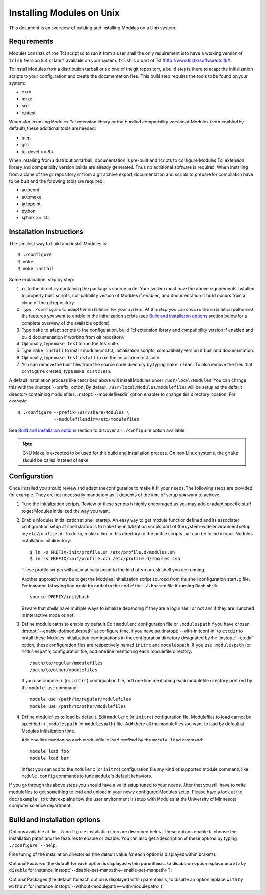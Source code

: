 .. _INSTALL:

Installing Modules on Unix
==========================

This document is an overview of building and installing Modules on a Unix
system.


Requirements
------------

Modules consists of one Tcl script so to run it from a user shell the
only requirement is to have a working version of ``tclsh`` (version
8.4 or later) available on your system. ``tclsh`` is a part of Tcl
(http://www.tcl.tk/software/tcltk/).

To install Modules from a distribution tarball or a clone of the git
repository, a build step is there to adapt the initialization scripts to your
configuration and create the documentation files. This build step requires
the tools to be found on your system:

* bash
* make
* sed
* runtest

When also installing Modules Tcl extension library or the bundled
compatibility version of Modules (both enabled by default), these additional
tools are needed:

* grep
* gcc
* tcl-devel >= 8.4

When installing from a distribution tarball, documentation is pre-built and
scripts to configure Modules Tcl extension library and compatibility version
builds are already generated. Thus no additional software is required. When
installing from a clone of the git repository or from a git archive export,
documentation and scripts to prepare for compilation have to be built and the
following tools are required:

* autoconf
* automake
* autopoint
* python
* sphinx >= 1.0


Installation instructions
-------------------------

The simplest way to build and install Modules is::

    $ ./configure
    $ make
    $ make install

Some explanation, step by step:

1. ``cd`` to the directory containing the package's source code. Your system
   must have the above requirements installed to properly build scripts,
   compatibility version of Modules if enabled, and documentation if build
   occurs from a clone of the git repository.

2. Type ``./configure`` to adapt the installation for your system. At this
   step you can choose the installation paths and the features you want to
   enable in the initialization scripts (see `Build and installation options`_
   section below for a complete overview of the available options)

3. Type ``make`` to adapt scripts to the configuration, build Tcl extension
   library and compatibility version if enabled and build documentation if
   working from git repository.

4. Optionally, type ``make test`` to run the test suite.

5. Type ``make install`` to install modulecmd.tcl, initialization scripts,
   compatibility version if built and documentation.

6. Optionally, type ``make testinstall`` to run the installation test suite.

7. You can remove the built files from the source code directory by typing
   ``make clean``. To also remove the files that ``configure`` created, type
   ``make distclean``.

A default installation process like described above will install Modules
under ``/usr/local/Modules``. You can change this with the :instopt:`--prefix`
option. By default, ``/usr/local/Modules/modulefiles`` will be setup as
the default directory containing modulefiles. :instopt:`--modulefilesdir`
option enables to change this directory location. For example::

    $ ./configure --prefix=/usr/share/Modules \
                  --modulefilesdir=/etc/modulefiles

See `Build and installation options`_ section to discover all ``./configure``
option available.

.. note:: GNU Make is excepted to be used for this build and installation
   process. On non-Linux systems, the ``gmake`` should be called instead of
   ``make``.


Configuration
-------------

Once installed you should review and adapt the configuration to make it fit
your needs. The following steps are provided for example. They are not
necessarily mandatory as it depends of the kind of setup you want to achieve.

1. Tune the initialization scripts. Review of these scripts is highly
   encouraged as you may add or adapt specific stuff to get Modules
   initialized the way you want.

2. Enable Modules initialization at shell startup. An easy way to get module
   function defined and its associated configuration setup at shell startup
   is to make the initialization scripts part of the system-wide environment
   setup in ``/etc/profile.d``. To do so, make a link in this directory to the
   profile scripts that can be found in your Modules installation init
   directory::

       $ ln -s PREFIX/init/profile.sh /etc/profile.d/modules.sh
       $ ln -s PREFIX/init/profile.csh /etc/profile.d/modules.csh

   These profile scripts will automatically adapt to the kind of ``sh`` or
   ``csh`` shell you are running.

   Another approach may be to get the Modules initialization script sourced
   from the shell configuration startup file. For instance following line
   could be added to the end of the ``~/.bashrc`` file if running Bash shell::

       source PREFIX/init/bash

   Beware that shells have multiple ways to initialize depending if they are
   a login shell or not and if they are launched in interactive mode or not.

3. Define module paths to enable by default. Edit ``modulerc`` configuration
   file or ``.modulespath`` if you have chosen
   :instopt:`--enable-dotmodulespath` at configure time. If you have set
   :instopt:`--with-initconf-in` to ``etcdir`` to install these Modules
   initialization configurations in the configuration directory designated by
   the :instopt:`--etcdir` option, these configuration files
   are respectively named ``initrc`` and ``modulespath``. If you use
   ``.modulespath`` (or ``modulespath``) configuration file, add one line
   mentioning each modulefile directory::

       /path/to/regular/modulefiles
       /path/to/other/modulefiles

   If you use ``modulerc`` (or ``initrc``) configuration file, add one line
   mentioning each modulefile directory prefixed by the ``module use``
   command::

       module use /path/to/regular/modulefiles
       module use /path/to/other/modulefiles

4. Define modulefiles to load by default. Edit ``modulerc`` (or ``initrc``)
   configuration file. Modulefiles to load cannot be specified in
   ``.modulespath`` (or ``modulespath``) file. Add there all the modulefiles
   you want to load by default at Modules initialization time.

   Add one line mentioning each modulefile to load prefixed by the
   ``module load`` command::

       module load foo
       module load bar

   In fact you can add to the ``modulerc`` (or ``initrc``) configuration file
   any kind of supported module command, like ``module config`` commands to
   tune ``module``'s default behaviors.

If you go through the above steps you should have a valid setup tuned to your
needs. After that you still have to write modulefiles to get something to
load and unload in your newly configured Modules setup. Please have a look
at the ``doc/example.txt`` that explains how the user environment is setup
with Modules at the University of Minnesota computer science department.


Build and installation options
------------------------------

Options available at the ``./configure`` installation step are described
below.  These options enable to choose the installation paths and the
features to enable or disable. You can also get a description of these
options by typing ``./configure --help``.

Fine tuning of the installation directories (the default value for each option
is displayed within brakets):

.. instopt:: --prefix=PREFIX

 Installation root directory [``/usr/local/Modules``]

.. instopt:: --bindir=DIR

 Directory for executables reachable by users [``PREFIX/bin``]

.. instopt:: --libdir=DIR

 Directory for object code libraries like libtclenvmodules.so [``PREFIX/lib``]

.. instopt:: --libexecdir=DIR

 Directory for executables called by other executables like modulecmd.tcl
 [``PREFIX/libexec``]

.. instopt:: --etcdir=DIR

 Directory for the executable configuration scripts
 [``PREFIX/etc``]

.. instopt:: --initdir=DIR

 Directory for the per-shell environment initialization scripts
 [``PREFIX/init``]

.. instopt:: --datarootdir=DIR

 Base directory to set the man and doc directories [``PREFIX/share``]

.. instopt:: --mandir=DIR

 Directory to host man pages [``DATAROOTDIR/man``]

.. instopt:: --docdir=DIR

 Directory to host documentation other than man pages like README, license
 file, etc [``DATAROOTDIR/doc``]

.. instopt:: --vimdatadir=DIR

 Directory to host Vim addon files [``DATAROOTDIR/vim/vimfiles``]

.. instopt:: --modulefilesdir=DIR

 Directory of main modulefiles also called system modulefiles
 [``PREFIX/modulefiles``]

Optional Features (the default for each option is displayed within
parenthesis, to disable an option replace ``enable`` by ``disable`` for
instance :instopt:`--disable-set-manpath<--enable-set-manpath>`):

.. instopt:: --enable-set-manpath

 Prepend man page directory defined by the :instopt:`--mandir` option to the
 MANPATH environment variable in the shell initialization scripts.
 (default=yes)

.. instopt:: --enable-append-manpath

 Append rather prepend man page directory to the MANPATH environment variable
 when the :instopt:`--enable-set-manpath` option is enabled. (default=no)

.. instopt:: --enable-set-binpath

 Prepend binary directory defined by the :instopt:`--bindir` option to the
 PATH environment variable in the shell initialization scripts. (default=yes)

.. instopt:: --enable-append-binpath

 Append rather prepend binary directory to the PATH environment variable when
 the :instopt:`--enable-set-binpath` option is enabled. (default=no)

.. instopt:: --enable-dotmodulespath, --enable-modulespath

 Set the module paths defined by :instopt:`--with-modulepath` option in a
 ``.modulespath`` file (following C version fashion) within the initialization
 directory defined by the :instopt:`--initdir` option rather than within the
 ``modulerc`` file. Or respectively, if option :instopt:`--with-initconf-in`
 has been set to ``etcdir``, in a ``modulespath`` file within the
 configuration directory defined by the :instopt:`--etcdir` option rather than
 within the ``initrc`` file. (default=no)

.. instopt:: --enable-doc-install

 Install the documentation files in the documentation directory defined with
 the :instopt:`--docdir` option. This feature has no impact on manual pages
 installation. Disabling documentation file installation is useful in case of
 installation process handled via a package manager which handles by itself
 the installation of this kind of documents. (default=yes)

.. instopt:: --enable-vim-addons

 Install the Vim addon files in the Vim addons directory defined with the
 :instopt:`--vimdatadir` option. (default=yes)

.. instopt:: --enable-example-modulefiles

 Install some modulefiles provided as example in the system modulefiles
 directory defined with the :instopt:`--modulefilesdir` option. (default=yes)

.. instopt:: --enable-compat-version

 Build and install the Modules compatibility (C) version in addition to the
 main released version. This feature also enables switching capabilities from
 initialization script between the two installed version of Modules (by
 setting-up the ``switchml`` shell function or alias).  (default=no)

.. instopt:: --enable-libtclenvmodules

 Build and install the Modules Tcl extension library which provides optimized
 Tcl commands for the modulecmd.tcl script.

.. instopt:: --enable-multilib-support

 Support multilib systems by looking in modulecmd.tcl at an alternative
 location where to find the Modules Tcl extension library depending on current
 machine architecture.

.. instopt:: --enable-versioning

 Append Modules version to installation prefix and deploy a ``versions``
 modulepath shared between all versioning enabled Modules installation. A
 modulefile corresponding to Modules version is added to the shared modulepath
 and enables to switch from one Modules version to another.  (default=no)

.. instopt:: --enable-silent-shell-debug-support

 Generate code in module function definition and initialization scripts to add
 support for silencing shell debugging properties (default=yes)

.. instopt:: --enable-set-shell-startup

 Set when module function is defined the shell startup file to ensure that the
 module function is still defined in sub-shells. (default=yes)

.. instopt:: --enable-quarantine-support

 Generate code in module function definition and initialization scripts to add
 support for the environment variable quarantine mechanism (default=yes)

.. instopt:: --enable-auto-handling

 Set modulecmd.tcl to automatically apply automated modulefiles handling
 actions, like loading the pre-requisites of a modulefile when loading this
 modulefile. (default=no)

.. instopt:: --enable-implicit-requirement

 Implicitly define a prereq or a conflict requirement toward modules specified
 respectively on ``module load`` or ``module unload`` commands in modulefile.
 (default=yes)

.. instopt:: --enable-avail-indepth

 When performing an ``avail`` sub-command, include in search results the
 matching modulefiles and directories and recursively the modulefiles and
 directories contained in these matching directories when enabled or limit
 search results to the matching modulefiles and directories found at the depth
 level expressed by the search query if disabled. (default=yes)

.. instopt:: --enable-implicit-default

 Define an implicit default version, for modules with none explicitly defined,
 to select when the name of the module to evaluate is passed without the
 mention of a specific version. When this option is disabled the name of the
 module passed for evaluation should be fully qualified elsewhere an error is
 returned. (default=yes)

.. instopt:: --enable-extended-default

 Allow to specify module versions by their starting part, i.e. substring
 separated from the rest of the version string by a ``.`` character.
 (default=no)

.. instopt:: --enable-advanced-version-spec

 Activate the advanced module version specifiers which enables to finely
 select module versions by specifying after the module name a version
 constraint prefixed by the ``@`` character. (default=no)

.. instopt:: --enable-ml

 Define the ``ml`` command, a handy frontend to the module command, when
 Modules initializes. (default=yes)

.. instopt:: --enable-color

 Control if output should be colored by default or not.  A value of ``yes``
 equals to the ``auto`` color mode.  ``no`` equals to the ``never`` color
 mode. (default=no)

.. instopt:: --enable-wa-277

 Activate workaround for issue #277 related to Tcsh history mechanism which
 does not cope well with default module alias definition. Note that enabling
 this workaround solves Tcsh history issue but weakens shell evaluation of the
 code produced by modulefiles.

.. instopt:: --enable-windows-support

 Install all required files for Windows platform (``module``, ``ml`` and
 ``envml`` command batch file and ``cmd.cmd`` initialization script).
 (default=no)

Optional Packages (the default for each option is displayed within
parenthesis, to disable an option replace ``with`` by ``without`` for
instance :instopt:`--without-modulepath<--with-modulepath>`):

.. instopt:: --with-bin-search-path=PATHLIST

 List of paths to look at when searching the location of tools required to
 build and configure Modules (default=\ ``/usr/bin:/bin:/usr/local/bin``)

.. instopt:: --with-moduleshome

  Location of the main Modules package file directory (default=\ ``PREFIX``)

.. instopt:: --with-initconf-in=VALUE

 Location where to install Modules initialization configuration files. Either
 ``initdir`` or ``etcdir`` (default=\ ``initdir``)

.. instopt:: --with-tclsh=BIN

 Name or full path of Tcl interpreter shell (default=\ ``tclsh``)

.. instopt:: --with-pager=BIN

 Name or full path of default pager program to use to paginate informational
 message output (can be superseded at run-time by environment variable)
 (default=\ ``less``)

.. instopt:: --with-pager-opts=OPTLIST

 Settings to apply to default pager program (default=\ ``-eFKRX``)

.. instopt:: --with-verbosity=VALUE

 Specify default message verbosity. accepted values are ``silent``,
 ``concise``, ``normal``, ``verbose``, ``verbose2``, ``trace``, ``debug`` and
 ``debug2``.  (default=\ ``normal``)

.. instopt:: --with-dark-background-colors=SGRLIST

 Default color set to apply if terminal background color is defined to
 ``dark``. SGRLIST follows the same syntax than used in ``LS_COLORS``. Each
 element in SGRLIST is an output item associated to a Select Graphic Rendition
 (SGR) code. Elements in SGRLIST are separated by ``:``.  Output items are
 designated by keys. Items able to be colorized are: highlighted element
 (``hi``), debug information (``db``), trace information (``tr``) tag
 separator (``se``); Error (``er``), warning (``wa``), module error (``me``)
 and info (``in``) message prefixes; Modulepath (``mp``), directory (``di``),
 module alias (``al``), module symbolic version (``sy``) and module
 ``default`` version (``de``). For a complete SGR code reference, see
 https://en.wikipedia.org/wiki/ANSI_escape_code#SGR_(Select_Graphic_Rendition)_parameters.
 (default=\ ``hi=1:db=2:tr=2:se=2:er=91:wa=93:me=95:in=94:mp=1;94:di=94:al=96:sy=95:de=4:cm=92``)

.. instopt:: --with-light-background-colors=SGRLIST

 Default color set to apply if terminal background color is defined to
 ``light``. Expect the same syntax than described for
 :instopt:`--with-dark-background-colors`.
 (default=\ ``hi=1:db=2:tr=2:se=2:er=31:wa=33:me=35:in=34:mp=1;34:di=34:al=36:sy=35:de=4:cm=32``)

.. instopt:: --with-terminal-background=VALUE

 The terminal background color that determines the color set to apply by
 default between the ``dark`` background colors or the ``light`` background
 colors (default=\ ``dark``)

.. instopt:: --with-locked-configs=CONFIGLIST

 Ignore environment variable superseding value for the listed configuration
 options. Accepted option names in CONFIGLIST are ``extra_siteconfig`` and
 ``implicit_default`` (each option name should be separated by whitespace
 character). (default=no)

.. instopt:: --with-unload-match-order=VALUE

 When unloading a module if multiple loaded modules match the request, unload
 module loaded first (``returnfirst``) or module loaded last (``returnlast``)
 (default=\ ``returnlast``)

.. instopt:: --with-search-match=VALUE

 When searching for a module with ``avail`` sub-command, match query string
 against module name start (``starts_with``) or any part of module name string
 (``contains``). (default=\ ``starts_with``)

.. instopt:: --with-icase=VALUE

 Apply a case insensitive match to module specification on ``avail``,
 ``whatis`` and ``paths`` sub-commands (when set to ``search``) or on all
 module sub-commands and modulefile Tcl commands for the module specification
 they receive as argument (when set to ``always``). Case insensitive match is
 disabled when this option is set to ``never``. (default=\ ``never``)

.. instopt:: --with-nearly-forbidden-days=VALUE

 Define the number of days a module is considered nearly forbidden prior
 reaching its expiry date.  (default=\ ``14``)

.. instopt:: --with-tag-abbrev=ABBRVLIST

 Define the abbreviation to use when reporting each module tag. Each element
 in ABBRVLIST is a tag name associated to an abbreviation string (elements in
 ABBRVLIST are separated by ``:``).
 (default=\ ``auto-loaded=aL:loaded=L:hidden=H:forbidden=F:nearly-forbidden=nF``)

.. instopt:: --with-tag-color-name=TAGLIST

 Define the tags whose graphical rendering should be applied over their name
 instead of over the name of the module they are attached to. Each element in
 TAGLIST is a tag name or abbreviation (elements in TAGLIST are separated by
 ``:``). (default=)

.. instopt:: --with-modulepath=PATHLIST

 Default path list to setup as the default modulepaths.  Each path in this
 list should be separated by ``:``.  Defined value is registered in the
 ``modulerc`` or ``.modulespath`` configuration file, depending on the
 :instopt:`--enable-dotmodulespath` option. These files are respectively
 called ``initrc`` and ``modulespath`` if :instopt:`--with-initconf-in` is set
 to ``etcdir``. The path list value is read at initialization time to populate
 the MODULEPATH environment variable. By default, this modulepath is composed
 of the directory set for the system modulefiles
 (default=\ ``PREFIX/modulefiles`` or
 ``BASEPREFIX/$MODULE_VERSION/modulefiles`` if versioning installation mode
 enabled)

.. instopt:: --with-loadedmodules=MODLIST

 Default modulefiles to load at Modules initialization time. Each modulefile
 in this list should be separated by ``:``. Defined value is registered in the
 ``modulerc`` configuration file or in the ``initrc`` file if
 :instopt:`--with-initconf-in` is set to ``etcdir``.  (default=no)

.. instopt:: --with-quarantine-vars=<VARNAME[=VALUE] ...>

 Environment variables to put in quarantine when running the module command to
 ensure it a sane execution environment (each variable should be separated by
 space character). A value can eventually be set to a quarantine variable
 instead of emptying it. (default=no)

.. instopt:: --with-tcl

 Directory containing the Tcl configuration script ``tclConfig.sh``. Useful to
 compile Modules compatibility version or Modules Tcl extension library if
 this file cannot be automatically found in default locations.

.. instopt:: --with-tclinclude

 Directory containing the Tcl header files. Useful to compile Modules
 compatibility version or Modules Tcl extension library if these headers
 cannot be automatically found in default locations.

.. instopt:: --with-python=BIN

 Name or full path of Python interpreter command to set as shebang for helper
 scripts. (default=\ ``python``)
